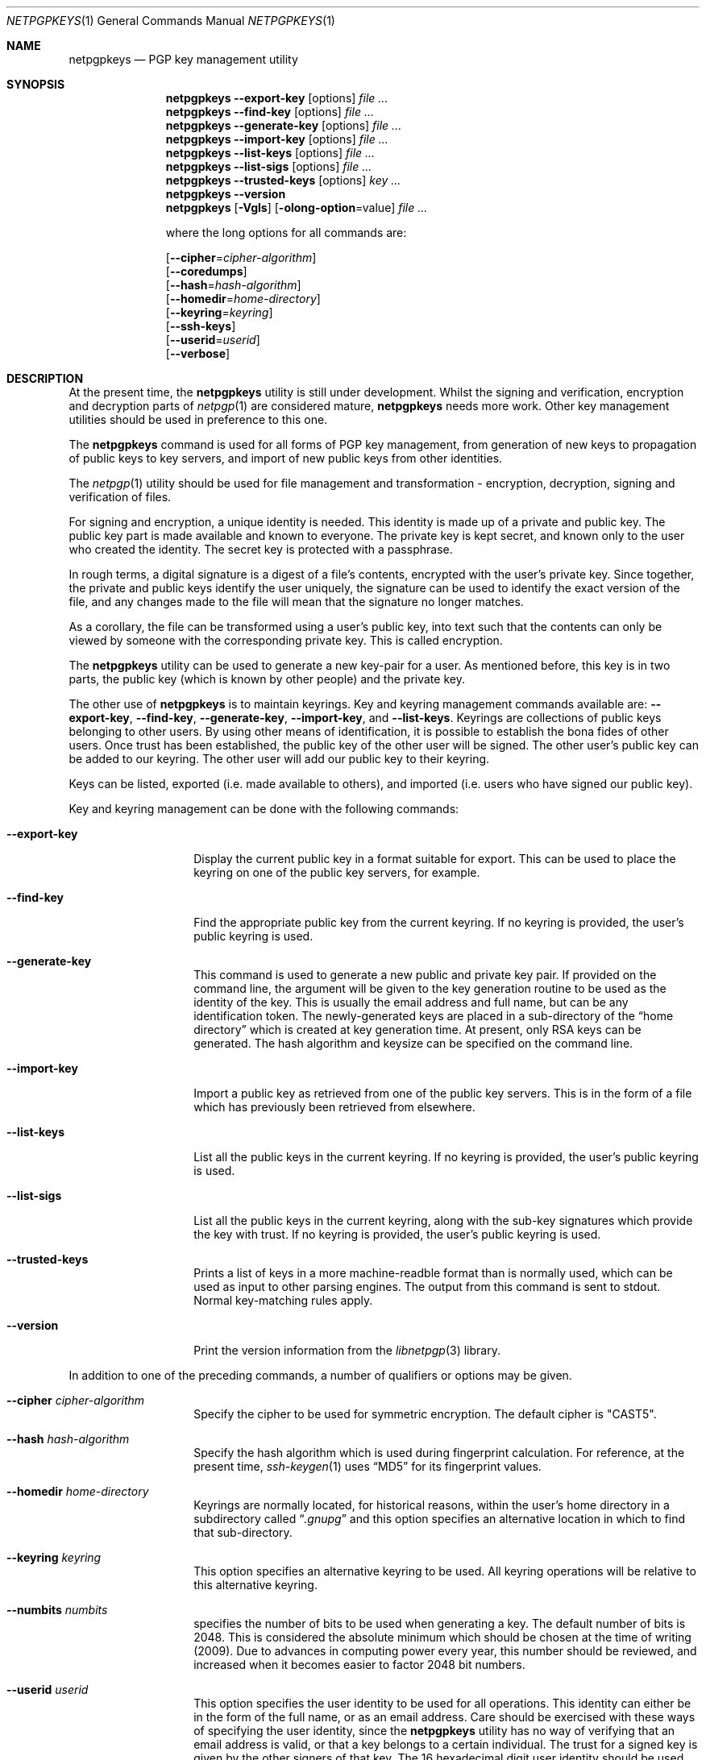 .\" $NetBSD: netpgpkeys.1,v 1.17.6.1 2012/04/17 00:01:43 yamt Exp $
.\"
.\" Copyright (c) 2009, 2010 The NetBSD Foundation, Inc.
.\" All rights reserved.
.\"
.\" This manual page is derived from software contributed to
.\" The NetBSD Foundation by Alistair Crooks (agc@NetBSD.org).
.\"
.\" Redistribution and use in source and binary forms, with or without
.\" modification, are permitted provided that the following conditions
.\" are met:
.\" 1. Redistributions of source code must retain the above copyright
.\"    notice, this list of conditions and the following disclaimer.
.\" 2. Redistributions in binary form must reproduce the above copyright
.\"    notice, this list of conditions and the following disclaimer in the
.\"    documentation and/or other materials provided with the distribution.
.\"
.\" THIS SOFTWARE IS PROVIDED BY THE NETBSD FOUNDATION, INC. AND CONTRIBUTORS
.\" ``AS IS'' AND ANY EXPRESS OR IMPLIED WARRANTIES, INCLUDING, BUT NOT LIMITED
.\" TO, THE IMPLIED WARRANTIES OF MERCHANTABILITY AND FITNESS FOR A PARTICULAR
.\" PURPOSE ARE DISCLAIMED.  IN NO EVENT SHALL THE FOUNDATION OR CONTRIBUTORS
.\" BE LIABLE FOR ANY DIRECT, INDIRECT, INCIDENTAL, SPECIAL, EXEMPLARY, OR
.\" CONSEQUENTIAL DAMAGES (INCLUDING, BUT NOT LIMITED TO, PROCUREMENT OF
.\" SUBSTITUTE GOODS OR SERVICES; LOSS OF USE, DATA, OR PROFITS; OR BUSINESS
.\" INTERRUPTION) HOWEVER CAUSED AND ON ANY THEORY OF LIABILITY, WHETHER IN
.\" CONTRACT, STRICT LIABILITY, OR TORT (INCLUDING NEGLIGENCE OR OTHERWISE)
.\" ARISING IN ANY WAY OUT OF THE USE OF THIS SOFTWARE, EVEN IF ADVISED OF THE
.\" POSSIBILITY OF SUCH DAMAGE.
.\"
.Dd February 21, 2012
.Dt NETPGPKEYS 1
.Os
.Sh NAME
.Nm netpgpkeys
.Nd PGP key management utility
.Sh SYNOPSIS
.Nm
.Fl Fl export\-key
.Op options
.Ar file ...
.Nm
.Fl Fl find\-key
.Op options
.Ar file ...
.Nm
.Fl Fl generate\-key
.Op options
.Ar file ...
.Nm
.Fl Fl import\-key
.Op options
.Ar file ...
.Nm
.Fl Fl list\-keys
.Op options
.Ar file ...
.Nm
.Fl Fl list\-sigs
.Op options
.Ar file ...
.Nm
.Fl Fl trusted\-keys
.Op options
.Ar key ...
.Nm
.Fl Fl version
.Nm
.Op Fl Vgls
.Op Fl olong-option Ns = Ns value
.Ar file ...
.Pp
where the long options for all commands are:
.Pp
.Op Fl Fl cipher Ns = Ns Ar cipher\-algorithm
.br
.Op Fl Fl coredumps
.br
.Op Fl Fl hash Ns = Ns Ar hash\-algorithm
.br
.Op Fl Fl homedir Ns = Ns Ar home\-directory
.br
.Op Fl Fl keyring Ns = Ns Ar keyring
.br
.Op Fl Fl ssh-keys
.br
.Op Fl Fl userid Ns = Ns Ar userid
.br
.Op Fl Fl verbose
.Sh DESCRIPTION
At the present time, the
.Nm
utility is still under development.
Whilst the signing and verification, encryption and
decryption parts of
.Xr netpgp 1
are considered mature,
.Nm
needs more work.
Other key management utilities should be used in preference
to this one.
.Pp
The
.Nm
command is used for all forms of PGP key management,
from generation of new keys to propagation of public
keys to key servers, and import of new public
keys from other identities.
.Pp
The
.Xr netpgp 1
utility should be used for file management and transformation - encryption,
decryption,
signing and verification of files.
.Pp
For signing and encryption, a unique identity is needed.
This identity is made up of a private and public key.
The public key part is made available and known to everyone.
The private key is kept secret, and known only to the user
who created the identity.
The secret key is protected with a passphrase.
.Pp
In rough terms, a digital signature
is a digest of a file's contents,
encrypted with the user's private key.
Since together, the private and public keys identify the user
uniquely, the signature can be used to identify the exact version
of the file, and any changes made to the file will mean that the
signature no longer matches.
.Pp
As a corollary, the file can be transformed using a user's public key,
into text such that the contents can only be viewed by someone
with the corresponding private key.
This is called encryption.
.Pp
The
.Nm
utility can be used to generate a new key-pair for a user.
As mentioned before,
this key is in two parts, the public key (which is known
by other people) and the private key.
.Pp
The other use of
.Nm
is to maintain keyrings.
Key and keyring management commands available are:
.Fl Fl export\-key ,
.Fl Fl find\-key ,
.Fl Fl generate\-key ,
.Fl Fl import\-key ,
and
.Fl Fl list\-keys .
Keyrings are collections of public keys belonging to other users.
By using other means of identification, it is possible to establish
the bona fides of other users.
Once trust has been established, the public key of the other
user will be signed.
The other user's public key can be added to our keyring.
The other user will add our public key to their keyring.
.Pp
Keys can be listed, exported (i.e. made available to others),
and imported (i.e. users who have signed our public key).
.Pp
Key and keyring management can be done with the
following commands:
.Bl -tag -width Ar
.It Fl Fl export\-key
Display the current public key in a format suitable for export.
This can be used to place the keyring on one of the
public key servers, for example.
.It Fl Fl find\-key
Find the appropriate public key from the current keyring.
If no keyring is provided, the user's public keyring is used.
.It Fl Fl generate\-key
This command is used to generate a new public and private key pair.
If provided on the command line, the argument will be given to the
key generation routine to be used as the identity of the key.
This is usually the email address and full name, but can be
any identification token.
The newly-generated keys are placed in a sub-directory of the
.Dq home directory
which is created at key generation time.
At present, only RSA keys can be generated.
The hash algorithm and keysize can be specified on the command
line.
.It Fl Fl import\-key
Import a public key as retrieved from one of the public key servers.
This is in the form of a file which has previously been
retrieved from elsewhere.
.It Fl Fl list\-keys
List all the public keys in the current keyring.
If no keyring is provided, the user's public keyring is used.
.It Fl Fl list\-sigs
List all the public keys in the current keyring, along with
the sub-key signatures which provide the key with trust.
If no keyring is provided, the user's public keyring is used.
.It Fl Fl trusted\-keys
Prints a list of keys in a more machine-readble format than is
normally used, which can be used as input to other parsing
engines.
The output from this command is sent to
.Dv stdout .
Normal key-matching rules apply.
.It Fl Fl version
Print the version information from the
.Xr libnetpgp 3
library.
.El
.Pp
In addition to one of the preceding commands, a number of qualifiers
or options may be given.
.Bl -tag -width Ar
.It Fl Fl cipher Ar cipher\-algorithm
Specify the cipher to be used for symmetric encryption.
The default cipher is "CAST5".
.It Fl Fl hash Ar hash\-algorithm
Specify the hash algorithm which is used during fingerprint calculation.
For reference, at the present time,
.Xr ssh-keygen 1
uses
.Dq MD5
for its fingerprint values.
.It Fl Fl homedir Ar home\-directory
Keyrings are normally located, for historical reasons, within
the user's home directory in a subdirectory called
.Dq Pa .gnupg
and this option specifies an alternative location in which to
find that sub-directory.
.It Fl Fl keyring Ar keyring
This option specifies an alternative keyring to be used.
All keyring operations will be relative to this alternative keyring.
.It Fl Fl numbits Ar numbits
specifies the number of bits to be used when generating a key.
The default number of bits is 2048.
This is considered the absolute
minimum which should be chosen at the time of writing (2009).
Due to advances in computing power every year, this number should
be reviewed, and increased when it becomes easier to factor 2048
bit numbers.
.It Fl Fl userid Ar userid
This option specifies the user identity to be used for all operations.
This identity can either be in the form of the full name, or as an
email address.
Care should be exercised with these ways of specifying the user identity,
since the
.Nm
utility has no way of verifying that an email address is valid, or
that a key belongs to a certain individual.
The trust for a signed key is given by the other signers of that key.
The 16 hexadecimal digit user identity should be used when specifying
user identities - email addresses and names are provided as aliases.
.It Fl Fl pass\-fd Ns = Ns Ar fd
This option is intended for the use of external programs which may
like to use the
.Xr libnetpgp 3
library through the
.Nm
interface, but have their own ways of retrieving and caching
the passphrase for the secret key.
In this case, the
.Nm
utility will read a line of text from the file descriptor
passed to it in the command line argument, rather than
using its own methods of retrieving the passphrase from
the user.
.It Fl Fl verbose
This option can be used to view information during
the process of the
.Nm
requests.
.It Fl Fl ssh-keys
specifies that the public and private keys should be taken
from the
.Xr ssh 1
host key files, usually found in
.Pa /etc/ssh/ssh_host_rsa_key
and
.Pa /etc/ssh/ssh_host_rsa_key.pub
for the private and public host keys.
.It Fl Fl coredumps
in normal processing,
if an error occurs, the contents of memory are saved to disk, and can
be read using tools to analyse behaviour.
Unfortunately this can disclose information to people viewing
the core dump, such as secret keys, and passphrases protecting
those keys.
In normal operation,
.Nm
will turn off the ability to save core dumps on persistent storage,
but selecting this option will allow core dumps to be written to disk.
This option should be used wisely, and any core dumps should
be deleted in a secure manner when no longer needed.
.El
.Pp
It is often useful to be able to refer to another user's identity by
using their
.Nm
.Dq fingerprint .
This can be found in the output from normal
.Fl Fl list\-keys
and
.Fl Fl list\-sigs
commands.
.Sh PASS PHRASES
The pass phrase cannot be changed by
.Nm
once it has been chosen, and will
be used for the life of the key, so a wise choice is advised.
The pass phrase should not be an easily guessable word or phrase,
or related to information that can be gained through
.Dq social engineering
using search engines, or other public information retrieval methods.
.Pp
.Xr getpass 3
will be used to obtain the pass phrase from the user if it is
needed,
such as during signing or encryption, or key generation,
so that any secret information cannot be viewed by other users
using the
.Xr ps 1
or
.Xr top 1
commands, or by looking over the shoulder at the screen.
.Pp
Since the public and private key pair can be used to verify
a person's identity, and since identity theft can have
far-reaching consequences, users are strongly encouraged to
enter their pass phrases only when prompted by the application.
.Sh EXIT STATUS
The
.Nm
utility will return 0 for success,
1 if the file's signature does not match what was expected,
or 2 if any other error occurs.
.Sh EXAMPLES
.Bd -literal
% netpgpkeys --ssh-keys --sshkeyfile=/etc/ssh/ssh_host_rsa_key.pub --list-keys --hash=md5
1 key
pub 1024/RSA (Encrypt or Sign) fcdd1c608bef4c4b 2008-08-11
Key fingerprint: e935 902d ebf1 76ba fcdd 1c60 8bef 4c4b
uid              osx-vm1.crowthorne.alistaircrooks.co.uk (/etc/ssh/ssh_host_rsa_key.pub) <root@osx-vm1.crowthorne.alistaircrooks.co.uk>

% ssh-keygen -l -f /etc/ssh/ssh_host_rsa_key.pub
1024 e9:35:90:2d:eb:f1:76:ba:fc:dd:1c:60:8b:ef:4c:4b /etc/ssh/ssh_host_rsa_key.pub (RSA)
%
.Ed
.Pp
The following is an example of RSA key generation:
.Bd -literal
% netpgpkeys --generate\-key
netpgp: default key set to "C0596823"
pub 2048/RSA (Encrypt or Sign) 5bc707d1b495aaf2 2010-04-14
Key fingerprint: 08cb 4867 eeed 454c ce30 610d 5bc7 07d1 b495 aaf2
uid              RSA 2048-bit key \*[Lt]agc@localhost\*[Gt]
netpgp: generated keys in directory /home/agc/.gnupg/5bc707d1b495aaf2
% ls -al /home/agc/.gnupg/5bc707d1b495aaf2
total 8
drwx------  2 agc  agc   512 Apr 13 18:25 .
drwx------  6 agc  agc   512 Apr 13 18:25 ..
-rw-------  1 agc  agc   596 Apr 13 18:25 pubring.gpg
-rw-------  1 agc  agc  1284 Apr 13 18:25 secring.gpg
%
% netpgpkeys --list-keys --home ~/.gnupg/5bc707d1b495aaf2
1 key
pub 2048/RSA (Encrypt or Sign) 5bc707d1b495aaf2 2010-04-14
Key fingerprint: 08cb 4867 eeed 454c ce30 610d 5bc7 07d1 b495 aaf2
uid              RSA 2048-bit key \*[Lt]agc@localhost\*[Gt]

%
.Ed
.Sh SEE ALSO
.Xr netpgp 1 ,
.Xr ssh 1 ,
.Xr ssh-keygen 1 ,
.Xr getpass 3 ,
.\" .Xr libbz2 3 ,
.Xr libnetpgp 3 ,
.Xr ssl 3 ,
.Xr zlib 3
.Sh STANDARDS
The
.Nm
utility is designed to conform to IETF RFC 4880.
.Sh HISTORY
The
.Nm
command first appeared in
.Nx 6.0 .
.Sh AUTHORS
.An -nosplit
.An Ben Laurie ,
.An Rachel Willmer ,
and overhauled and rewritten by
.An Alistair Crooks Aq agc@NetBSD.org .
This manual page was also written by
.An Alistair Crooks .
